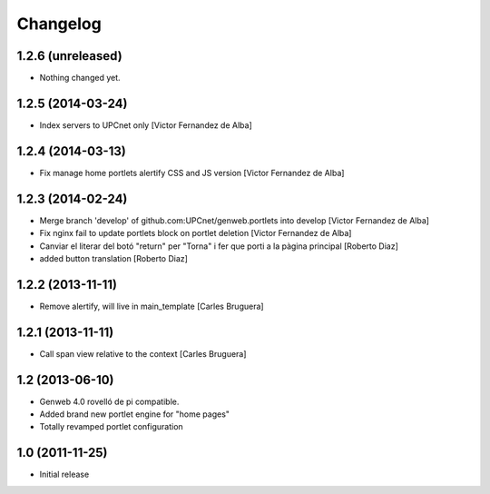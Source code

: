 Changelog
=========

1.2.6 (unreleased)
------------------

- Nothing changed yet.


1.2.5 (2014-03-24)
------------------

* Index servers to UPCnet only [Victor Fernandez de Alba]

1.2.4 (2014-03-13)
------------------

* Fix manage home portlets alertify CSS and JS version [Victor Fernandez de Alba]

1.2.3 (2014-02-24)
------------------

* Merge branch 'develop' of github.com:UPCnet/genweb.portlets into develop [Victor Fernandez de Alba]
* Fix nginx fail to update portlets block on portlet deletion [Victor Fernandez de Alba]
* Canviar el literar del botó "return" per "Torna" i fer que porti a la pàgina principal [Roberto Diaz]
* added button translation [Roberto Diaz]

1.2.2 (2013-11-11)
------------------

* Remove alertify, will live in main_template [Carles Bruguera]

1.2.1 (2013-11-11)
------------------

* Call span view relative to the context [Carles Bruguera]

1.2 (2013-06-10)
----------------

- Genweb 4.0 rovelló de pi compatible.
- Added brand new portlet engine for "home pages"
- Totally revamped portlet configuration


1.0 (2011-11-25)
----------------

- Initial release
